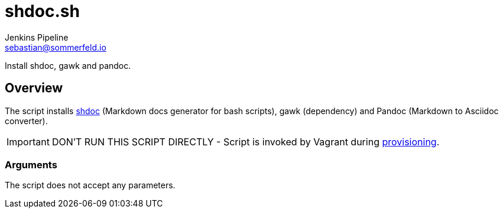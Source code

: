 = shdoc.sh
Jenkins Pipeline <sebastian@sommerfeld.io>
:page-toclevels: 1

Install shdoc, gawk and pandoc.

== Overview

The script installs link:https://github.com/reconquest/shdoc[shdoc] (Markdown docs generator for bash scripts), gawk (dependency) and Pandoc (Markdown to Asciidoc converter).

IMPORTANT: DON’T RUN THIS SCRIPT DIRECTLY - Script is invoked by Vagrant during link:https://www.vagrantup.com/docs/provisioning[provisioning].

=== Arguments

The script does not accept any parameters.
